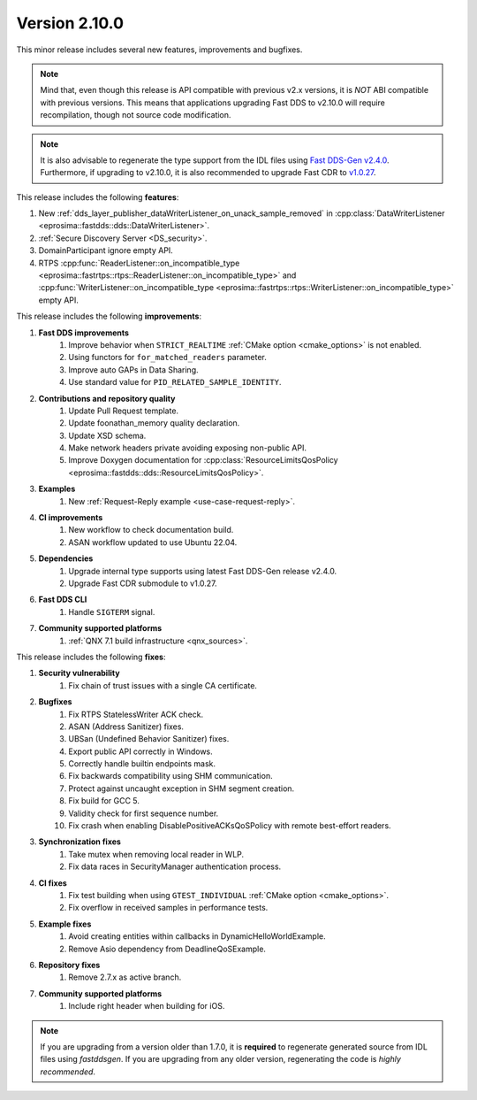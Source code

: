 Version 2.10.0
^^^^^^^^^^^^^^

This minor release includes several new features, improvements and bugfixes.

.. note::
    Mind that, even though this release is API compatible with previous v2.x versions, it is *NOT* ABI compatible with
    previous versions.
    This means that applications upgrading Fast DDS to v2.10.0 will require recompilation, though not source code
    modification.

.. note::
    It is also advisable to regenerate the type support from the IDL files using
    `Fast DDS-Gen v2.4.0 <https://github.com/eProsima/Fast-DDS-Gen/releases/tag/v2.4.0>`_.
    Furthermore, if upgrading to v2.10.0, it is also recommended to upgrade Fast CDR to
    `v1.0.27 <https://github.com/eProsima/Fast-CDR/releases/tag/v1.0.27>`_.

This release includes the following **features**:

1. New :ref:`dds_layer_publisher_dataWriterListener_on_unack_sample_removed` in
   :cpp:class:`DataWriterListener <eprosima::fastdds::dds::DataWriterListener>`.
2. :ref:`Secure Discovery Server <DS_security>`.
3. DomainParticipant ignore empty API.
4. RTPS :cpp:func:`ReaderListener::on_incompatible_type <eprosima::fastrtps::rtps::ReaderListener::on_incompatible_type>`
   and :cpp:func:`WriterListener::on_incompatible_type <eprosima::fastrtps::rtps::WriterListener::on_incompatible_type>`
   empty API.

This release includes the following **improvements**:

1. **Fast DDS improvements**
    1. Improve behavior when ``STRICT_REALTIME`` :ref:`CMake option <cmake_options>` is not enabled.
    2. Using functors for ``for_matched_readers`` parameter.
    3. Improve auto GAPs in Data Sharing.
    4. Use standard value for ``PID_RELATED_SAMPLE_IDENTITY``.
2. **Contributions and repository quality**
    1. Update Pull Request template.
    2. Update foonathan_memory quality declaration.
    3. Update XSD schema.
    4. Make network headers private avoiding exposing non-public API.
    5. Improve Doxygen documentation for
       :cpp:class:`ResourceLimitsQosPolicy <eprosima::fastdds::dds::ResourceLimitsQosPolicy>`.
3. **Examples**
    1. New :ref:`Request-Reply example <use-case-request-reply>`.
4. **CI improvements**
    1. New workflow to check documentation build.
    2. ASAN workflow updated to use Ubuntu 22.04.
5. **Dependencies**
    1. Upgrade internal type supports using latest Fast DDS-Gen release v2.4.0.
    2. Upgrade Fast CDR submodule to v1.0.27.
6. **Fast DDS CLI**
    1. Handle ``SIGTERM`` signal.
7. **Community supported platforms**
    1. :ref:`QNX 7.1 build infrastructure <qnx_sources>`.

This release includes the following **fixes**:

1. **Security vulnerability**
    1. Fix chain of trust issues with a single CA certificate.
2. **Bugfixes**
    1. Fix RTPS StatelessWriter ACK check.
    2. ASAN (Address Sanitizer) fixes.
    3. UBSan (Undefined Behavior Sanitizer) fixes.
    4. Export public API correctly in Windows.
    5. Correctly handle builtin endpoints mask.
    6. Fix backwards compatibility using SHM communication.
    7. Protect against uncaught exception in SHM segment creation.
    8. Fix build for GCC 5.
    9. Validity check for first sequence number.
    10. Fix crash when enabling DisablePositiveACKsQoSPolicy with remote best-effort readers.
3. **Synchronization fixes**
    1. Take mutex when removing local reader in WLP.
    2. Fix data races in SecurityManager authentication process.
4. **CI fixes**
    1. Fix test building when using ``GTEST_INDIVIDUAL`` :ref:`CMake option <cmake_options>`.
    2. Fix overflow in received samples in performance tests.
5. **Example fixes**
    1. Avoid creating entities within callbacks in DynamicHelloWorldExample.
    2. Remove Asio dependency from DeadlineQoSExample.
6. **Repository fixes**
    1. Remove 2.7.x as active branch.
7. **Community supported platforms**
    1. Include right header when building for iOS.

.. note::
  If you are upgrading from a version older than 1.7.0, it is **required** to regenerate generated source from IDL
  files using *fastddsgen*.
  If you are upgrading from any older version, regenerating the code is *highly recommended*.
